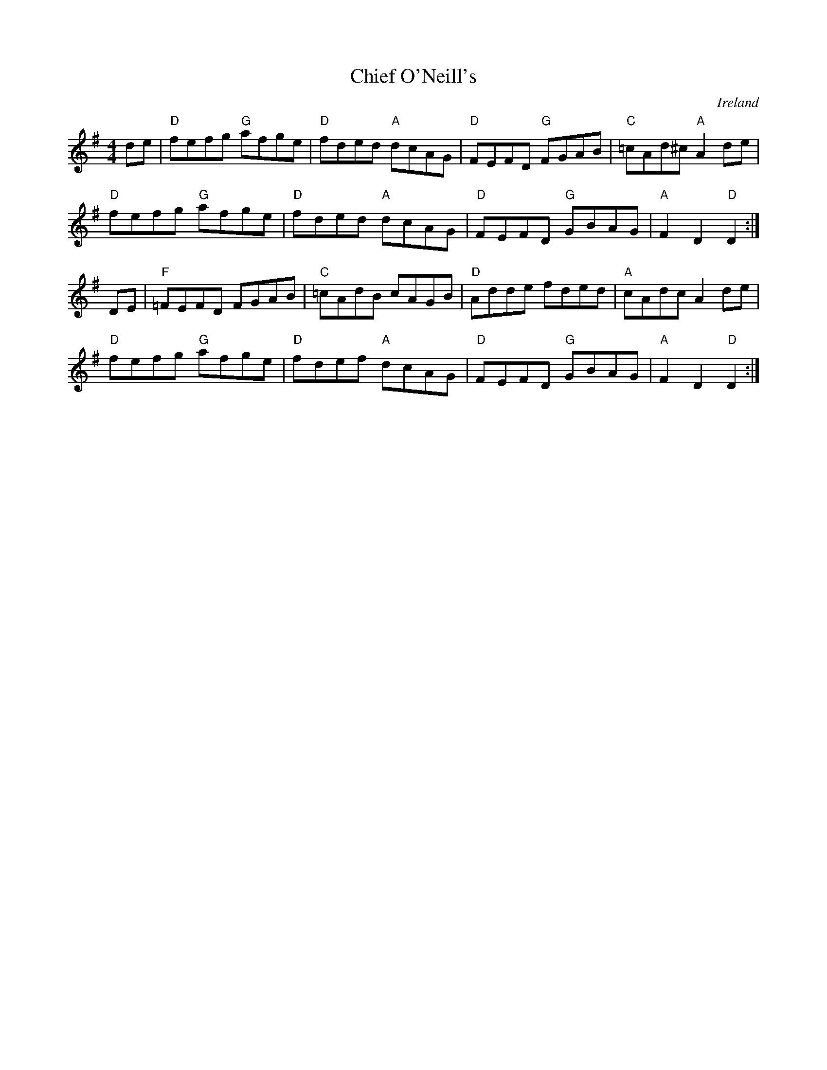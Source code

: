 X:3
T:Chief O'Neill's
R:hornpipe
O:Ireland
M:4/4
L:1/8
K:Dmix
de | "D" fefg "G" afge | "D" fded "A" dcAG | "D" FEFD "G" FGAB | "C" =cAd^c "A" A2 de |
     "D" fefg "G" afge | "D" fded "A" dcAG | "D" FEFD "G" GBAG | "A" F2  D2    "D" D2 :|
DE | "F" =FEFD    FGAB | "C" =cAdB    cAGB | "D" Adde     fded | "A" cAdc    A2    de |
     "D" fefg "G" afge | "D" fdef "A" dcAG | "D" FEFD "G" GBAG | "A" F2  D2    "D" D2 :|

